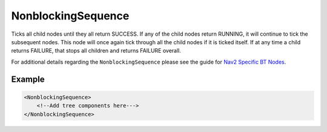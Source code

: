 .. _bt_non_blocking_sequence_control:

NonblockingSequence
===================

Ticks all child nodes until they all return SUCCESS. If any of the child nodes return RUNNING, it will continue to tick the subsequent nodes. This node will once again tick through all the child nodes if it is ticked itself. If at any time a child returns FAILURE, that stops all children and returns FAILURE overall.

For additional details regarding the ``NonblockingSequence`` please see the guide for `Nav2 Specific BT Nodes <../../../../behavior_trees/overview/nav2_specific_nodes.html>`_.

Example
-------

.. code-block:: xml

    <NonblockingSequence>
        <!--Add tree components here--->
    </NonblockingSequence>
